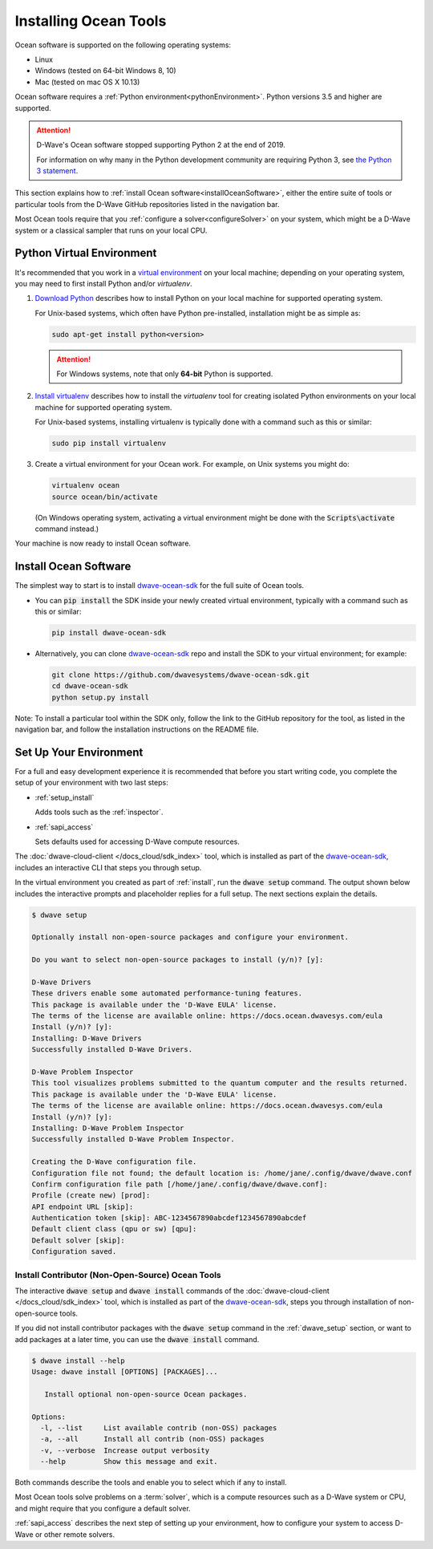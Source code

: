 .. _install:

======================
Installing Ocean Tools
======================

Ocean software is supported on the following operating systems:

* Linux
* Windows (tested on 64-bit Windows 8, 10)
* Mac (tested on mac OS X 10.13)

Ocean software requires a :ref:`Python environment<pythonEnvironment>`. Python
versions 3.5 and higher are supported.

.. attention::
   D-Wave's Ocean software stopped supporting Python 2 at the end of 2019.

   For information on why many in the Python development community are
   requiring Python 3, see
   `the Python 3 statement <http://python3statement.org/>`_.


This section explains how to :ref:`install Ocean software<installOceanSoftware>`, either the entire suite of tools
or particular tools from the D-Wave GitHub repositories listed in the navigation bar.

Most Ocean tools require that you :ref:`configure a solver<configureSolver>` on your
system, which might be a D-Wave system or a classical sampler that runs on your local CPU.

.. _pythonEnvironment:

Python Virtual Environment
==========================

It's recommended that you work in a
`virtual environment <https://virtualenv.pypa.io/en/stable/>`_ on your local machine;
depending on your operating system, you may need to first install Python and/or
`virtualenv`.

1. `Download Python <https://www.python.org/downloads>`_ describes how to install Python
   on your local machine for supported operating system.

   For Unix-based systems, which often have Python pre-installed, installation
   might be as simple as:

   .. code-block:: bash

       sudo apt-get install python<version>

   .. attention::
      For Windows systems, note that only **64-bit** Python is supported.

#. `Install virtualenv <https://packaging.python.org/guides/installing-using-pip-and-virtualenv>`_
   describes how to install the `virtualenv` tool for creating isolated Python environments
   on your local machine for supported operating system.

   For Unix-based systems, installing virtualenv is typically done with a command such
   as this or similar:

   .. code-block:: bash

       sudo pip install virtualenv

#. Create a virtual environment for your Ocean work. For example, on Unix systems
   you might do:

   .. code-block:: bash

       virtualenv ocean
       source ocean/bin/activate

   (On Windows operating system, activating a virtual environment might be done with the
   :code:`Scripts\activate` command instead.)

Your machine is now ready to install Ocean software.

.. _installOceanSoftware:

Install Ocean Software
======================

The simplest way to start is to install `dwave-ocean-sdk <https://github.com/dwavesystems/dwave-ocean-sdk>`_
for the full suite of Ocean tools.

* You can :code:`pip install` the SDK inside your newly created virtual environment, typically
  with a command such as this or similar:

  .. code-block:: bash

      pip install dwave-ocean-sdk

* Alternatively, you can clone `dwave-ocean-sdk <https://github.com/dwavesystems/dwave-ocean-sdk>`_ repo
  and install the SDK to your virtual environment; for example:

  .. code-block:: bash

      git clone https://github.com/dwavesystems/dwave-ocean-sdk.git
      cd dwave-ocean-sdk
      python setup.py install

Note: To install a particular tool within the SDK only, follow the link to the GitHub repository for the tool,
as listed in the navigation bar, and follow the installation instructions on the
README file.

.. _dwave_setup:

Set Up Your Environment
=======================

For a full and easy development experience it is recommended that before you start
writing code, you complete the setup of your environment with two last steps:

* :ref:`setup_install`

  Adds tools such as the :ref:`inspector`.
* :ref:`sapi_access`

  Sets defaults used for accessing D-Wave compute resources.

The :doc:`dwave-cloud-client </docs_cloud/sdk_index>` tool, which is installed as
part of the `dwave-ocean-sdk <https://github.com/dwavesystems/dwave-ocean-sdk>`_\ ,
includes an interactive CLI that steps you through setup.

In the virtual environment you created as part of :ref:`install`, run the
:code:`dwave setup` command. The output shown below includes the interactive
prompts and placeholder replies for a full setup. The next sections explain
the details.

.. code-block:: bash

    $ dwave setup

    Optionally install non-open-source packages and configure your environment.

    Do you want to select non-open-source packages to install (y/n)? [y]:

    D-Wave Drivers
    These drivers enable some automated performance-tuning features.
    This package is available under the 'D-Wave EULA' license.
    The terms of the license are available online: https://docs.ocean.dwavesys.com/eula
    Install (y/n)? [y]:
    Installing: D-Wave Drivers
    Successfully installed D-Wave Drivers.

    D-Wave Problem Inspector
    This tool visualizes problems submitted to the quantum computer and the results returned.
    This package is available under the 'D-Wave EULA' license.
    The terms of the license are available online: https://docs.ocean.dwavesys.com/eula
    Install (y/n)? [y]:
    Installing: D-Wave Problem Inspector
    Successfully installed D-Wave Problem Inspector.

    Creating the D-Wave configuration file.
    Configuration file not found; the default location is: /home/jane/.config/dwave/dwave.conf
    Confirm configuration file path [/home/jane/.config/dwave/dwave.conf]:
    Profile (create new) [prod]:
    API endpoint URL [skip]:
    Authentication token [skip]: ABC-1234567890abcdef1234567890abcdef
    Default client class (qpu or sw) [qpu]:
    Default solver [skip]:
    Configuration saved.

.. _setup_install:

Install Contributor (Non-Open-Source) Ocean Tools
-------------------------------------------------

The interactive :code:`dwave setup` and :code:`dwave install` commands of the
:doc:`dwave-cloud-client </docs_cloud/sdk_index>` tool, which is installed as part
of the `dwave-ocean-sdk <https://github.com/dwavesystems/dwave-ocean-sdk>`_\ , steps
you through installation of non-open-source tools.

If you did not install contributor packages with the :code:`dwave setup` command
in the :ref:`dwave_setup` section, or want to add packages at a later time, you
can use the :code:`dwave install` command.

.. code-block:: bash

    $ dwave install --help
    Usage: dwave install [OPTIONS] [PACKAGES]...

       Install optional non-open-source Ocean packages.

    Options:
      -l, --list     List available contrib (non-OSS) packages
      -a, --all      Install all contrib (non-OSS) packages
      -v, --verbose  Increase output verbosity
      --help         Show this message and exit.

Both commands describe the tools and enable you to select which if any to install.

Most Ocean tools solve problems on a :term:`solver`, which is a compute resources
such as a D-Wave system or CPU, and might require that you configure a default solver.

:ref:`sapi_access` describes the next step of setting up your environment, how to
configure your system to access D-Wave or other remote solvers.
